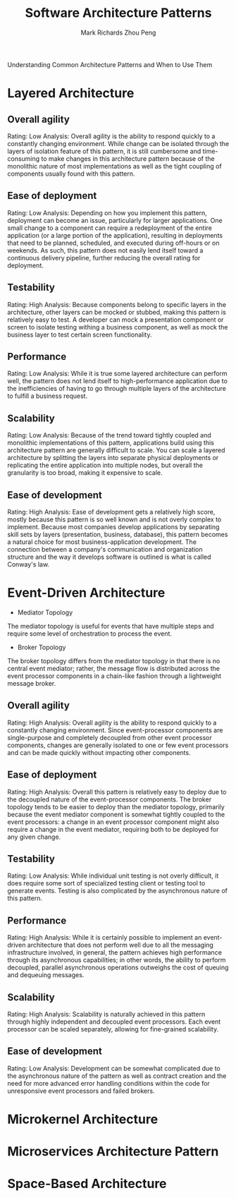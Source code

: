 #+TITLE: Software Architecture Patterns
#+AUTHOR: Mark Richards
#+AUTHOR: Zhou Peng
#+EMAIL: lockrecv@qq.com

Understanding Common Architecture Patterns and When to Use Them

* Layered Architecture

** Overall agility

Rating: Low
Analysis: Overall agility is the ability to respond quickly to a constantly
changing environment. While change can be isolated through the layers of
isolation feature of this pattern, it is still cumbersome and time-consuming to
make changes in this architecture pattern because of the monolithic nature of
most implementations as well as the tight coupling of components usually found
with this pattern.

** Ease of deployment

Rating: Low
Analysis: Depending on how you implement this pattern, deployment can become an
issue, particularly for larger applications. One small change to a component can
require a redeployment of the entire application (or a large portion of the
application), resulting in deployments that need to be planned, scheduled, and
executed during off-hours or on weekends. As such, this pattern does not easily
lend itself toward a continuous delivery pipeline, further reducing the overall
rating for deployment.

** Testability

Rating: High
Analysis: Because components belong to specific layers in the architecture,
other layers can be mocked or stubbed, making this pattern is relatively easy to
test. A developer can mock a presentation component or screen to isolate testing
withing a business component, as well as mock the business layer to test certain
screen functionality.

** Performance

Rating: Low
Analysis: While it is true some layered architecture can perform well, the
pattern does not lend itself to high-performance application due to the
inefficiencies of having to go through multiple layers of the architecture to
fulfill a business request.

** Scalability

Rating: Low
Analysis: Because of the trend toward tightly coupled and monolithic
implementations of this pattern, applications build using this architecture
pattern are generally difficult to scale. You can scale a layered architecture
by splitting the layers into separate physical deployments or replicating the
entire application into multiple nodes, but overall the granularity is too
broad, making it expensive to scale.

** Ease of development

Rating: High
Analysis: Ease of development gets a relatively high score, mostly because this
pattern is so well known and is not overly complex to implement. Because most
companies develop applications by separating skill sets by layers (presentation,
business, database), this pattern becomes a natural choice for most
business-application development. The connection between a company's
communication and organization structure and the way it develops software is
outlined is what is called Conway's law.

* Event-Driven Architecture

- Mediator Topology

The mediator topology is useful for events that have multiple steps and require
some level of orchestration to process the event.

- Broker Topology

The broker topology differs from the mediator topology in that there is no
central event mediator; rather, the message flow is distributed across the event
processor components in a chain-like fashion through a lightweight message
broker.

** Overall agility

Rating: High
Analysis: Overall agility is the ability to respond quickly to a constantly
changing environment. Since event-processor components are single-purpose and
completely decoupled from other event processor components, changes are
generally isolated to one or few event processors and can be made quickly
without impacting other components.

** Ease of deployment

Rating: High
Analysis: Overall this pattern is relatively easy to deploy due to the decoupled
nature of the event-processor components. The broker topology tends to be easier
to deploy than the mediator topology, primarily because the event mediator
component is somewhat tightly coupled to the event processors: a change in an
event processor component might also require a change in the event mediator,
requiring both to be deployed for any given change.

** Testability

Rating: Low
Analysis: While individual unit testing is not overly difficult, it does require
some sort of specialized testing client or testing tool to generate events.
Testing is also complicated by the asynchronous nature of this pattern.

** Performance

Rating: High
Analysis: While it is certainly possible to implement an event-driven
architecture that does not perform well due to all the messaging infrastructure
involved, in general, the pattern achieves high performance through its
asynchronous capabilities; in other words, the ability to perform decoupled,
parallel asynchronous operations outweighs the cost of queuing and dequeuing
messages.

** Scalability

Rating: High
Analysis: Scalability is naturally achieved in this pattern through highly
independent and decoupled event processors. Each event processor can be scaled
separately, allowing for fine-grained scalability.

** Ease of development

Rating: Low
Analysis: Development can be somewhat complicated due to the asynchronous nature
of the pattern as well as contract creation and the need for more advanced error
handling conditions within the code for unresponsive event processors and failed
brokers.

* Microkernel Architecture

* Microservices Architecture Pattern

* Space-Based Architecture
